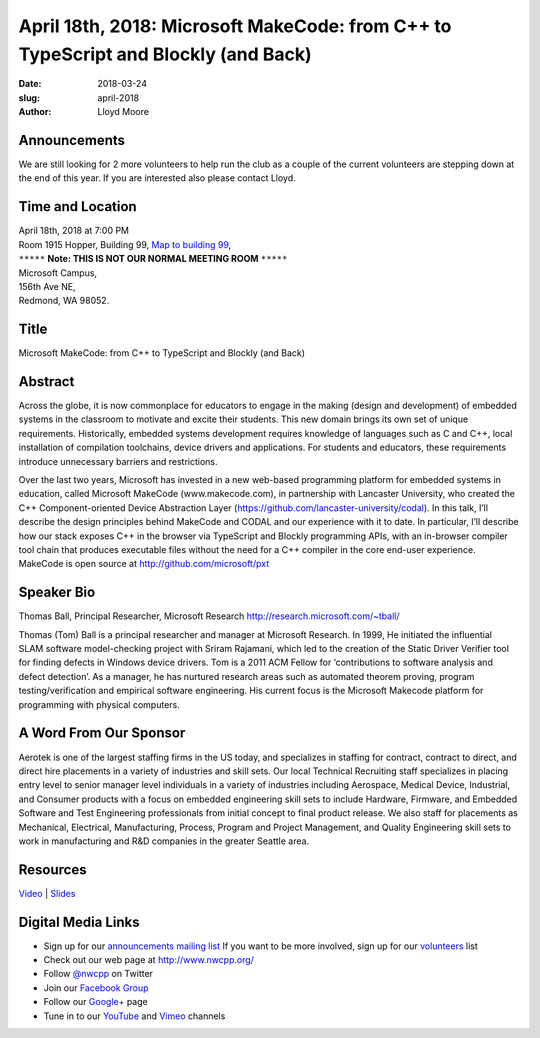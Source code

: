 April 18th, 2018: Microsoft MakeCode: from C++  to TypeScript and Blockly (and Back)
#####################################################################################

:date: 2018-03-24
:slug: april-2018
:author: Lloyd Moore

Announcements
~~~~~~~~~~~~~~~~~
We are still looking for 2 more volunteers to help run the club as a couple of the current volunteers are stepping down
at the end of this year. If you are interested also please contact Lloyd.

Time and Location
~~~~~~~~~~~~~~~~~

| April 18th, 2018 at 7:00 PM
| Room 1915 Hopper, Building 99,
 `Map to building 99 <https://www.google.com/maps/place/Microsoft+Building+99/@47.6419787,-122.1442316,17z/data=!3m1!4b1!4m5!3m4!1s0x54906d1295752983:0x1296ac67a4df2ea3!8m2!3d47.6419787!4d-122.1420376>`_,
| ``*****`` **Note: THIS IS NOT OUR NORMAL MEETING ROOM** ``*****``
| Microsoft Campus,
| 156th Ave NE,
| Redmond, WA 98052.

Title
~~~~~
Microsoft MakeCode: from C++  to TypeScript and Blockly (and Back)

Abstract
~~~~~~~~
Across the globe, it is now commonplace for educators to engage in the making (design and development) of embedded systems in the classroom to motivate and excite their students. This new domain brings its own set of unique requirements. Historically, embedded systems development requires knowledge of languages such as C and C++, local installation of compilation toolchains, device drivers and applications. For students and educators, these requirements introduce unnecessary barriers and restrictions.

Over the last two years, Microsoft has invested in a new web-based programming platform for embedded systems in education, called Microsoft MakeCode (www.makecode.com), in partnership with Lancaster University, who created the C++ Component-oriented Device Abstraction Layer (https://github.com/lancaster-university/codal). In this talk, I’ll describe the design principles behind MakeCode and CODAL and our experience with it to date. In particular, I’ll describe how our stack exposes C++ in the browser via TypeScript and Blockly programming APIs, with an in-browser compiler tool chain that produces executable files without the need for a C++ compiler in the core end-user experience.  MakeCode is open source at http://github.com/microsoft/pxt

Speaker Bio
~~~~~~~~~~~
Thomas Ball, Principal Researcher, Microsoft Research
http://research.microsoft.com/~tball/

Thomas (Tom) Ball is a principal researcher and manager at Microsoft Research. In 1999, He initiated the influential SLAM software model-checking project with Sriram Rajamani, which led to the creation of the Static Driver Verifier tool for finding defects in Windows device drivers. Tom is a 2011 ACM Fellow for ‘contributions to software analysis and defect detection’. As a manager, he has nurtured research areas such as automated theorem proving, program testing/verification and empirical software engineering. His current focus is the Microsoft Makecode platform for programming with physical computers.

A Word From Our Sponsor
~~~~~~~~~~~~~~~~~~~~~~~

Aerotek is one of the largest staffing firms in the US today, and specializes in staffing for contract, contract to direct, and direct hire placements in a variety of industries and skill sets. Our local Technical Recruiting staff specializes in placing entry level to senior manager level individuals in a variety of industries including Aerospace, Medical Device, Industrial, and Consumer products with a focus on embedded engineering skill sets to include Hardware, Firmware, and Embedded Software and Test Engineering professionals from initial concept to final product release. We also staff for placements as Mechanical, Electrical, Manufacturing, Process, Program and Project Management, and Quality Engineering skill sets to work in manufacturing and R&D companies in the greater Seattle area.

Resources
~~~~~~~~~
`Video <https://youtu.be/tGhhV2kfJ-w>`_ |
`Slides </talks/2018/MakeCode4cpp-users-group.pdf>`_

Digital Media Links
~~~~~~~~~~~~~~~~~~~
* Sign up for our `announcements mailing list <http://groups.google.com/group/NwcppAnnounce>`_ If you want to be more involved, sign up for our `volunteers <http://groups.google.com/group/nwcpp-volunteers>`_ list
* Check out our web page at http://www.nwcpp.org/
* Follow `@nwcpp <http://twitter.com/nwcpp>`_ on Twitter
* Join our `Facebook Group <http://www.facebook.com/group.php?gid=344125680930>`_
* Follow our `Google+ <https://plus.google.com/104974891006782790528/>`_ page
* Tune in to our `YouTube <http://www.youtube.com/user/NWCPP>`_ and `Vimeo <https://vimeo.com/nwcpp>`_ channels

